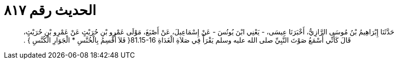 
= الحديث رقم ٨١٧

[quote.hadith]
حَدَّثَنَا إِبْرَاهِيمُ بْنُ مُوسَى الرَّازِيُّ، أَخْبَرَنَا عِيسَى، - يَعْنِي ابْنَ يُونُسَ - عَنْ إِسْمَاعِيلَ، عَنْ أَصْبَغَ، مَوْلَى عَمْرِو بْنِ حُرَيْثٍ عَنْ عَمْرِو بْنِ حُرَيْثٍ، قَالَ كَأَنِّي أَسْمَعُ صَوْتَ النَّبِيِّ صلى الله عليه وسلم يَقْرَأُ فِي صَلاَةِ الْغَدَاةِ ‏81.15-16{‏ فَلاَ أُقْسِمُ بِالْخُنَّسِ * الْجَوَارِ الْكُنَّسِ ‏}‏ ‏.‏